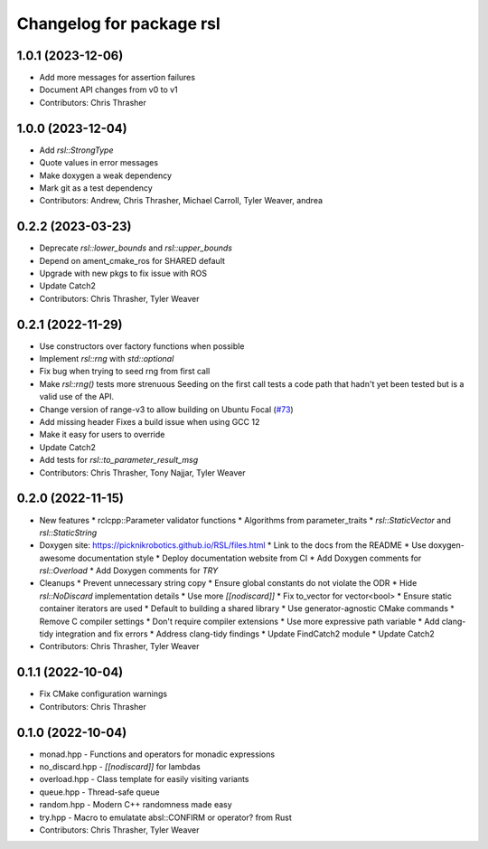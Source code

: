 ^^^^^^^^^^^^^^^^^^^^^^^^^
Changelog for package rsl
^^^^^^^^^^^^^^^^^^^^^^^^^

1.0.1 (2023-12-06)
------------------
* Add more messages for assertion failures
* Document API changes from v0 to v1
* Contributors: Chris Thrasher

1.0.0 (2023-12-04)
------------------
* Add `rsl::StrongType`
* Quote values in error messages
* Make doxygen a weak dependency
* Mark git as a test dependency
* Contributors: Andrew, Chris Thrasher, Michael Carroll, Tyler Weaver, andrea

0.2.2 (2023-03-23)
------------------
* Deprecate `rsl::lower_bounds` and `rsl::upper_bounds`
* Depend on ament_cmake_ros for SHARED default
* Upgrade with new pkgs to fix issue with ROS
* Update Catch2
* Contributors: Chris Thrasher, Tyler Weaver

0.2.1 (2022-11-29)
------------------
* Use constructors over factory functions when possible
* Implement `rsl::rng` with `std::optional`
* Fix bug when trying to seed rng from first call
* Make `rsl::rng()` tests more strenuous
  Seeding on the first call tests a code path that hadn't yet been
  tested but is a valid use of the API.
* Change version of range-v3 to allow building on Ubuntu Focal (`#73 <https://github.com/PickNikRobotics/RSL/issues/73>`_)
* Add missing header
  Fixes a build issue when using GCC 12
* Make it easy for users to override
* Update Catch2
* Add tests for `rsl::to_parameter_result_msg`
* Contributors: Chris Thrasher, Tony Najjar, Tyler Weaver

0.2.0 (2022-11-15)
------------------
* New features
  * rclcpp::Parameter validator functions
  * Algorithms from parameter_traits
  * `rsl::StaticVector` and `rsl::StaticString`
* Doxygen site: https://picknikrobotics.github.io/RSL/files.html
  * Link to the docs from the README
  * Use doxygen-awesome documentation style
  * Deploy documentation website from CI
  * Add Doxygen comments for `rsl::Overload`
  * Add Doxygen comments for `TRY`
* Cleanups
  * Prevent unnecessary string copy
  * Ensure global constants do not violate the ODR
  * Hide `rsl::NoDiscard` implementation details
  * Use more `[[nodiscard]]`
  * Fix to_vector for vector<bool>
  * Ensure static container iterators are used
  * Default to building a shared library
  * Use generator-agnostic CMake commands
  * Remove C compiler settings
  * Don't require compiler extensions
  * Use more expressive path variable
  * Add clang-tidy integration and fix errors
  * Address clang-tidy findings
  * Update FindCatch2 module
  * Update Catch2
* Contributors: Chris Thrasher, Tyler Weaver

0.1.1 (2022-10-04)
------------------
* Fix CMake configuration warnings
* Contributors: Chris Thrasher

0.1.0 (2022-10-04)
------------------
* monad.hpp - Functions and operators for monadic expressions
* no_discard.hpp - `[[nodiscard]]` for lambdas
* overload.hpp - Class template for easily visiting variants
* queue.hpp - Thread-safe queue
* random.hpp - Modern C++ randomness made easy
* try.hpp - Macro to emulatate absl::CONFIRM or operator? from Rust
* Contributors: Chris Thrasher, Tyler Weaver
